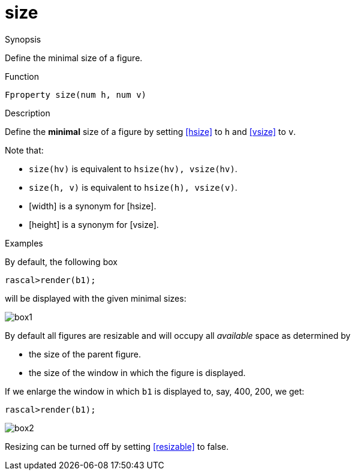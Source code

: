 [[Properties-size]]
# size
:concept: Vis/Figure/Properties/size

.Synopsis
Define the minimal size of a figure.

.Syntax

.Types

.Function
`Fproperty size(num h, num v)`

.Description
Define the *minimal* size of a figure by
setting <<hsize>> to `h` and <<vsize>> to `v`.

Note that:

*  `size(hv)` is equivalent to `hsize(hv), vsize(hv)`.
*  `size(h, v)` is equivalent to `hsize(h), vsize(v)`.
*  [width] is a synonym for [hsize].
*  [height] is a synonym for [vsize].

.Examples
By default, the following box
[source,rascal-shell]
----
rascal>render(b1);
----
will be displayed with the given minimal sizes:

image::{concept}/box1.png[alt="box1"]



By default all figures are resizable and will occupy all _available_ space as determined by

*  the size of the parent figure.
*  the size of the window in which the figure is displayed.


If we enlarge the window in which `b1` is displayed to, say, 400, 200, we get:
[source,rascal-shell]
----
rascal>render(b1);
----

image::{concept}/box2.png[alt="box2"]


Resizing can be turned off by setting <<resizable>> to false.

.Benefits

.Pitfalls


:leveloffset: +1

:leveloffset: -1